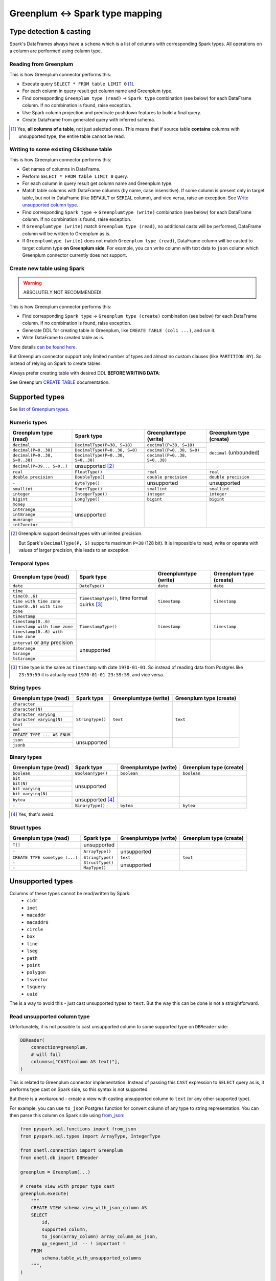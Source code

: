 .. _greenplum-types:

Greenplum <-> Spark type mapping
=================================

Type detection & casting
------------------------

Spark's DataFrames always have a ``schema`` which is a list of columns with corresponding Spark types. All operations on a column are performed using column type.

Reading from Greenplum
~~~~~~~~~~~~~~~~~~~~~~~

This is how Greenplum connector performs this:

* Execute query ``SELECT * FROM table LIMIT 0`` [1]_.
* For each column in query result get column name and Greenplum type.
* Find corresponding ``Greenplum type (read)`` -> ``Spark type`` combination (see below) for each DataFrame column. If no combination is found, raise exception.
* Use Spark column projection and predicate pushdown features to build a final query.
* Create DataFrame from generated query with inferred schema.

.. [1]
    Yes, **all columns of a table**, not just selected ones.
    This means that if source table **contains** columns with unsupported type, the entire table cannot be read.

Writing to some existing Clickhuse table
~~~~~~~~~~~~~~~~~~~~~~~~~~~~~~~~~~~~~~~~

This is how Greenplum connector performs this:

* Get names of columns in DataFrame.
* Perform ``SELECT * FROM table LIMIT 0`` query.
* For each column in query result get column name and Greenplum type.
* Match table columns with DataFrame columns (by name, case insensitive).
  If some column is present only in target table, but not in DataFrame (like ``DEFAULT`` or ``SERIAL`` column), and vice versa, raise an exception.
  See `Write unsupported column type`_.
* Find corresponding ``Spark type`` -> ``Greenplumtype (write)`` combination (see below) for each DataFrame column. If no combination is found, raise exception.
* If ``Greenplumtype (write)`` match ``Greenplum type (read)``, no additional casts will be performed, DataFrame column will be written to Greenplum as is.
* If ``Greenplumtype (write)`` does not match ``Greenplum type (read)``, DataFrame column will be casted to target column type **on Greenplum side**. For example, you can write column with text data to ``json`` column which Greenplum connector currently does not support.

Create new table using Spark
~~~~~~~~~~~~~~~~~~~~~~~~~~~~

.. warning::

    ABSOLUTELY NOT RECOMMENDED!

This is how Greenplum connector performs this:

* Find corresponding ``Spark type`` -> ``Greenplum type (create)`` combination (see below) for each DataFrame column. If no combination is found, raise exception.
* Generate DDL for creating table in Greenplum, like ``CREATE TABLE (col1 ...)``, and run it.
* Write DataFrame to created table as is.

More details `can be found here <https://docs.vmware.com/en/VMware-Greenplum-Connector-for-Apache-Spark/2.3/greenplum-connector-spark/write_to_gpdb.html>`_.

But Greenplum connector support only limited number of types and almost no custom clauses (like ``PARTITION BY``).
So instead of relying on Spark to create tables:

.. dropdown:: See example

    .. code:: python

        writer = DBWriter(
            connection=greenplum,
            table="public.table",
            options=Greenplum.WriteOptions(
                if_exists="append",
                # by default distribution is random
                distributedBy="id",
                # partitionBy is not supported
            ),
        )
        writer.run(df)

Always prefer creating table with desired DDL **BEFORE WRITING DATA**:

.. dropdown:: See example

    .. code:: python

        greenplum.execute(
            """
            CREATE TABLE public.table AS (
                id int32,
                business_dt timestamp(6),
                value json
            )
            PARTITION BY RANGE (business_dt)
            DISTRIBUTED BY id
            """,
        )

        writer = DBWriter(
            connection=greenplum,
            table="public.table",
            options=Greenplum.WriteOptions(if_exists="append"),
        )
        writer.run(df)

See Greenplum `CREATE TABLE <https://docs.vmware.com/en/VMware-Greenplum/7/greenplum-database/ref_guide-sql_commands-CREATE_TABLE.html>`_ documentation.

Supported types
---------------

See `list of Greenplum types <https://docs.vmware.com/en/VMware-Greenplum-Connector-for-Apache-Spark/2.3/greenplum-connector-spark/reference-datatype_mapping.html>`_.

Numeric types
~~~~~~~~~~~~~

+----------------------------------+-----------------------------------+-------------------------------+-------------------------+
| Greenplum type (read)            | Spark type                        | Greenplumtype (write)         | Greenplum type (create) |
+==================================+===================================+===============================+=========================+
| ``decimal``                      | ``DecimalType(P=38, S=18)``       | ``decimal(P=38, S=18)``       | ``decimal`` (unbounded) |
+----------------------------------+-----------------------------------+-------------------------------+                         |
| ``decimal(P=0..38)``             | ``DecimalType(P=0..38, S=0)``     | ``decimal(P=0..38, S=0)``     |                         |
+----------------------------------+-----------------------------------+-------------------------------+                         |
| ``decimal(P=0..38, S=0..38)``    | ``DecimalType(P=0..38, S=0..38)`` | ``decimal(P=0..38, S=0..38)`` |                         |
+----------------------------------+-----------------------------------+-------------------------------+-------------------------+
| ``decimal(P=39.., S=0..)``       | unsupported [2]_                  |                               |                         |
+----------------------------------+-----------------------------------+-------------------------------+-------------------------+
| ``real``                         | ``FloatType()``                   | ``real``                      | ``real``                |
+----------------------------------+-----------------------------------+-------------------------------+-------------------------+
| ``double precision``             | ``DoubleType()``                  | ``double precision``          | ``double precision``    |
+----------------------------------+-----------------------------------+-------------------------------+-------------------------+
| ``-``                            | ``ByteType()``                    | unsupported                   | unsupported             |
+----------------------------------+-----------------------------------+-------------------------------+-------------------------+
| ``smallint``                     | ``ShortType()``                   | ``smallint``                  | ``smallint``            |
+----------------------------------+-----------------------------------+-------------------------------+-------------------------+
| ``integer``                      | ``IntegerType()``                 | ``integer``                   | ``integer``             |
+----------------------------------+-----------------------------------+-------------------------------+-------------------------+
| ``bigint``                       | ``LongType()``                    | ``bigint``                    | ``bigint``              |
+----------------------------------+-----------------------------------+-------------------------------+-------------------------+
| ``money``                        | unsupported                       |                               |                         |
+----------------------------------+                                   |                               |                         |
| ``int4range``                    |                                   |                               |                         |
+----------------------------------+                                   |                               |                         |
| ``int8range``                    |                                   |                               |                         |
+----------------------------------+                                   |                               |                         |
| ``numrange``                     |                                   |                               |                         |
+----------------------------------+                                   |                               |                         |
| ``int2vector``                   |                                   |                               |                         |
+----------------------------------+-----------------------------------+-------------------------------+-------------------------+

.. [2]

    Greenplum support decimal types with unlimited precision.

    But Spark's ``DecimalType(P, S)`` supports maximum ``P=38`` (128 bit). It is impossible to read, write or operate with values of larger precision,
    this leads to an exception.

Temporal types
~~~~~~~~~~~~~~

+------------------------------------+-------------------------+-----------------------+-------------------------+
| Greenplum type (read)              | Spark type              | Greenplumtype (write) | Greenplum type (create) |
+====================================+=========================+=======================+=========================+
| ``date``                           | ``DateType()``          | ``date``              | ``date``                |
+------------------------------------+-------------------------+-----------------------+-------------------------+
| ``time``                           | ``TimestampType()``,    | ``timestamp``         | ``timestamp``           |
+------------------------------------+ time format quirks [3]_ |                       |                         |
| ``time(0..6)``                     |                         |                       |                         |
+------------------------------------+                         |                       |                         |
| ``time with time zone``            |                         |                       |                         |
+------------------------------------+                         |                       |                         |
| ``time(0..6) with time zone``      |                         |                       |                         |
+------------------------------------+-------------------------+-----------------------+-------------------------+
| ``timestamp``                      | ``TimestampType()``     | ``timestamp``         | ``timestamp``           |
+------------------------------------+                         |                       |                         |
| ``timestamp(0..6)``                |                         |                       |                         |
+------------------------------------+                         |                       |                         |
| ``timestamp with time zone``       |                         |                       |                         |
+------------------------------------+                         |                       |                         |
| ``timestamp(0..6) with time zone`` |                         |                       |                         |
+------------------------------------+-------------------------+-----------------------+-------------------------+
| ``interval`` or any precision      | unsupported             |                       |                         |
+------------------------------------+                         |                       |                         |
| ``daterange``                      |                         |                       |                         |
+------------------------------------+                         |                       |                         |
| ``tsrange``                        |                         |                       |                         |
+------------------------------------+                         |                       |                         |
| ``tstzrange``                      |                         |                       |                         |
+------------------------------------+-------------------------+-----------------------+-------------------------+

.. [3]

    ``time`` type is the same as ``timestamp`` with date ``1970-01-01``. So instead of reading data from Postgres like ``23:59:59``
    it is actually read ``1970-01-01 23:59:59``, and vice versa.

String types
~~~~~~~~~~~~

+-----------------------------+------------------+-----------------------+-------------------------+
| Greenplum type (read)       | Spark type       | Greenplumtype (write) | Greenplum type (create) |
+=============================+==================+=======================+=========================+
| ``character``               | ``StringType()`` | ``text``              | ``text``                |
+-----------------------------+                  |                       |                         |
| ``character(N)``            |                  |                       |                         |
+-----------------------------+                  |                       |                         |
| ``character varying``       |                  |                       |                         |
+-----------------------------+                  |                       |                         |
| ``character varying(N)``    |                  |                       |                         |
+-----------------------------+                  |                       |                         |
| ``text``                    |                  |                       |                         |
+-----------------------------+                  |                       |                         |
| ``xml``                     |                  |                       |                         |
+-----------------------------+                  |                       |                         |
| ``CREATE TYPE ... AS ENUM`` |                  |                       |                         |
+-----------------------------+------------------+-----------------------+-------------------------+
| ``json``                    | unsupported      |                       |                         |
+-----------------------------+                  |                       |                         |
| ``jsonb``                   |                  |                       |                         |
+-----------------------------+------------------+-----------------------+-------------------------+

Binary types
~~~~~~~~~~~~

+--------------------------+-------------------+-----------------------+-------------------------+
| Greenplum type (read)    | Spark type        | Greenplumtype (write) | Greenplum type (create) |
+==========================+===================+=======================+=========================+
| ``boolean``              | ``BooleanType()`` | ``boolean``           | ``boolean``             |
+--------------------------+-------------------+-----------------------+-------------------------+
| ``bit``                  | unsupported       |                       |                         |
+--------------------------+                   |                       |                         |
| ``bit(N)``               |                   |                       |                         |
+--------------------------+                   |                       |                         |
| ``bit varying``          |                   |                       |                         |
+--------------------------+                   |                       |                         |
| ``bit varying(N)``       |                   |                       |                         |
+--------------------------+-------------------+-----------------------+-------------------------+
| ``bytea``                | unsupported [4]_  |                       |                         |
+--------------------------+-------------------+-----------------------+-------------------------+
| ``-``                    | ``BinaryType()``  | ``bytea``             | ``bytea``               |
+--------------------------+-------------------+-----------------------+-------------------------+

.. [4] Yes, that's weird.

Struct types
~~~~~~~~~~~~

+--------------------------------+------------------+-----------------------+-------------------------+
| Greenplum type (read)          | Spark type       | Greenplumtype (write) | Greenplum type (create) |
+================================+==================+=======================+=========================+
| ``T[]``                        | unsupported      |                       |                         |
+--------------------------------+------------------+-----------------------+-------------------------+
| ``-``                          | ``ArrayType()``  | unsupported           |                         |
+--------------------------------+------------------+-----------------------+-------------------------+
| ``CREATE TYPE sometype (...)`` | ``StringType()`` | ``text``              | ``text``                |
+--------------------------------+------------------+-----------------------+-------------------------+
| ``-``                          | ``StructType()`` | unsupported           |                         |
+--------------------------------+------------------+                       |                         |
| ``-``                          | ``MapType()``    |                       |                         |
+--------------------------------+------------------+-----------------------+-------------------------+

Unsupported types
-----------------

Columns of these types cannot be read/written by Spark:
    * ``cidr``
    * ``inet``
    * ``macaddr``
    * ``macaddr8``
    * ``circle``
    * ``box``
    * ``line``
    * ``lseg``
    * ``path``
    * ``point``
    * ``polygon``
    * ``tsvector``
    * ``tsquery``
    * ``uuid``

The is a way to avoid this - just cast unsupported types to ``text``. But the way this can be done is not a straightforward.

Read unsupported column type
~~~~~~~~~~~~~~~~~~~~~~~~~~~~

Unfortunately, it is not possible to cast unsupported column to some supported type on ``DBReader`` side:

.. code-block:: python

    DBReader(
        connection=greenplum,
        # will fail
        columns=["CAST(column AS text)"],
    )

This is related to Greenplum connector implementation. Instead of passing this ``CAST`` expression to ``SELECT`` query
as is, it performs type cast on Spark side, so this syntax is not supported.

But there is a workaround - create a view with casting unsupported column to ``text`` (or any other supported type).

For example, you can use ``to_json`` Postgres function for convert column of any type to string representation.
You can then parse this column on Spark side using `from_json <https://spark.apache.org/docs/latest/api/python/reference/pyspark.sql/api/pyspark.sql.functions.from_json.html>`_:

.. code:: python

    from pyspark.sql.functions import from_json
    from pyspark.sql.types import ArrayType, IntegerType

    from onetl.connection import Greenplum
    from onetl.db import DBReader

    greenplum = Greenplum(...)

    # create view with proper type cast
    greenplum.execute(
        """
        CREATE VIEW schema.view_with_json_column AS
        SELECT
            id,
            supported_column,
            to_json(array_column) array_column_as_json,
            gp_segment_id  -- ! important !
        FROM
            schema.table_with_unsupported_columns
        """,
    )

    # create dataframe using this view
    reader = DBReader(
        connection=greenplum,
        source="schema.view_with_json_column",
    )
    df = reader.run()

    # Spark requires all columns to have some type, describe it
    column_type = ArrayType(IntegerType())

    # cast column content to proper Spark type
    df = df.select(
        df.id,
        df.supported_column,
        from_json(df.array_column_as_json, schema).alias("array_column"),
    )

Write unsupported column type
~~~~~~~~~~~~~~~~~~~~~~~~~~~~~

It is always possible to convert data on Spark side to string, and then write it to ``text`` column in Greenplum table.

For example, you can convert data using `to_json <https://spark.apache.org/docs/latest/api/python/reference/pyspark.sql/api/pyspark.sql.functions.to_json.html>`_ function.

.. code:: python

    from pyspark.sql.functions import to_json

    from onetl.connection import Greenplum
    from onetl.db import DBReader

    greenplum = Greenplum(...)

    greenplum.execute(
        """
        CREATE TABLE schema.target_table (
            id int,
            supported_column timestamp,
            array_column_as_json jsonb, -- or text
        )
        DISTRIBUTED BY id
        """,
    )

    write_df = df.select(
        df.id,
        df.supported_column,
        to_json(df.array_column).alias("array_column_json"),
    )

    writer = DBWriter(
        connection=greenplum,
        target="schema.target_table",
    )
    writer.run(write_df)

Then you can parse this column on Greenplum side:

.. code-block:: sql

    SELECT
        id,
        supported_column,
        -- access first item of an array
        array_column_as_json->0
    FROM
        schema.target_table
